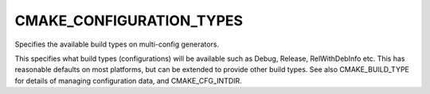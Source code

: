 CMAKE_CONFIGURATION_TYPES
-------------------------

Specifies the available build types on multi-config generators.

This specifies what build types (configurations) will be available
such as Debug, Release, RelWithDebInfo etc.  This has reasonable
defaults on most platforms, but can be extended to provide other build
types.  See also CMAKE_BUILD_TYPE for details of managing
configuration data, and CMAKE_CFG_INTDIR.
